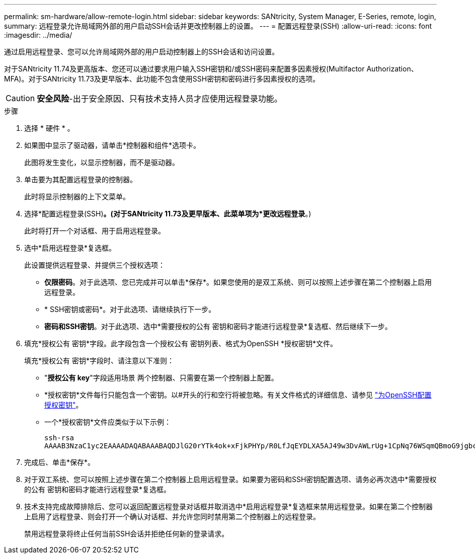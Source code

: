 ---
permalink: sm-hardware/allow-remote-login.html 
sidebar: sidebar 
keywords: SANtricity, System Manager, E-Series, remote, login, 
summary: 远程登录允许局域网外部的用户启动SSH会话并更改控制器上的设置。 
---
= 配置远程登录(SSH)
:allow-uri-read: 
:icons: font
:imagesdir: ../media/


[role="lead"]
通过启用远程登录、您可以允许局域网外部的用户启动控制器上的SSH会话和访问设置。

对于SANtricity 11.74及更高版本、您还可以通过要求用户输入SSH密钥和/或SSH密码来配置多因素授权(Multifactor Authorization、MFA)。对于SANtricity 11.73及更早版本、此功能不包含使用SSH密钥和密码进行多因素授权的选项。

[CAUTION]
====
*安全风险*-出于安全原因、只有技术支持人员才应使用远程登录功能。

====
.步骤
. 选择 * 硬件 * 。
. 如果图中显示了驱动器，请单击*控制器和组件*选项卡。
+
此图将发生变化，以显示控制器，而不是驱动器。

. 单击要为其配置远程登录的控制器。
+
此时将显示控制器的上下文菜单。

. 选择*配置远程登录(SSH)*。(对于SANtricity 11.73及更早版本、此菜单项为*更改远程登录*。)
+
此时将打开一个对话框、用于启用远程登录。

. 选中*启用远程登录*复选框。
+
此设置提供远程登录、并提供三个授权选项：

+
** *仅限密码*。对于此选项、您已完成并可以单击*保存*。如果您使用的是双工系统、则可以按照上述步骤在第二个控制器上启用远程登录。
** * SSH密钥或密码*。对于此选项、请继续执行下一步。
** *密码和SSH密钥*。对于此选项、选中*需要授权的公有 密钥和密码才能进行远程登录*复选框、然后继续下一步。


. 填充*授权公有 密钥*字段。此字段包含一个授权公有 密钥列表、格式为OpenSSH *授权密钥*文件。
+
填充*授权公有 密钥*字段时、请注意以下准则：

+
** "*授权公有 key*"字段适用场景 两个控制器、只需要在第一个控制器上配置。
** *授权密钥*文件每行只能包含一个密钥。以#开头的行和空行将被忽略。有关文件格式的详细信息、请参见 link:https://www.ssh.com/academy/ssh/authorized-keys-openssh["为OpenSSH配置授权密钥"^]。
** 一个*授权密钥*文件应类似于以下示例：
+
[listing]
----
ssh-rsa
AAAAB3NzaC1yc2EAAAADAQABAAABAQDJlG20rYTk4ok+xFjkPHYp/R0LfJqEYDLXA5AJ49w3DvAWLrUg+1CpNq76WSqmQBmoG9jgbcAB5ABGdswdeMQZHilJcu29iJ3OKKv6SlCulAj1tHymwtbdhPuipd2wIDAQAB
----


. 完成后、单击*保存*。
. 对于双工系统、您可以按照上述步骤在第二个控制器上启用远程登录。如果要为密码和SSH密钥配置选项、请务必再次选中*需要授权的公有 密钥和密码才能进行远程登录*复选框。
. 技术支持完成故障排除后、您可以返回配置远程登录对话框并取消选中*启用远程登录*复选框来禁用远程登录。如果在第二个控制器上启用了远程登录、则会打开一个确认对话框、并允许您同时禁用第二个控制器上的远程登录。
+
禁用远程登录将终止任何当前SSH会话并拒绝任何新的登录请求。


